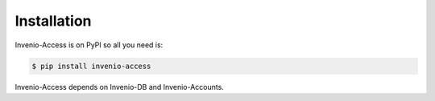 ..
    This file is part of Invenio.
    Copyright (C) 2015-2018 CERN.

    Invenio is free software; you can redistribute it and/or modify it
    under the terms of the MIT License; see LICENSE file for more details.

Installation
============

Invenio-Access is on PyPI so all you need is:

.. code-block:: console

   $ pip install invenio-access

Invenio-Access depends on Invenio-DB and Invenio-Accounts.
